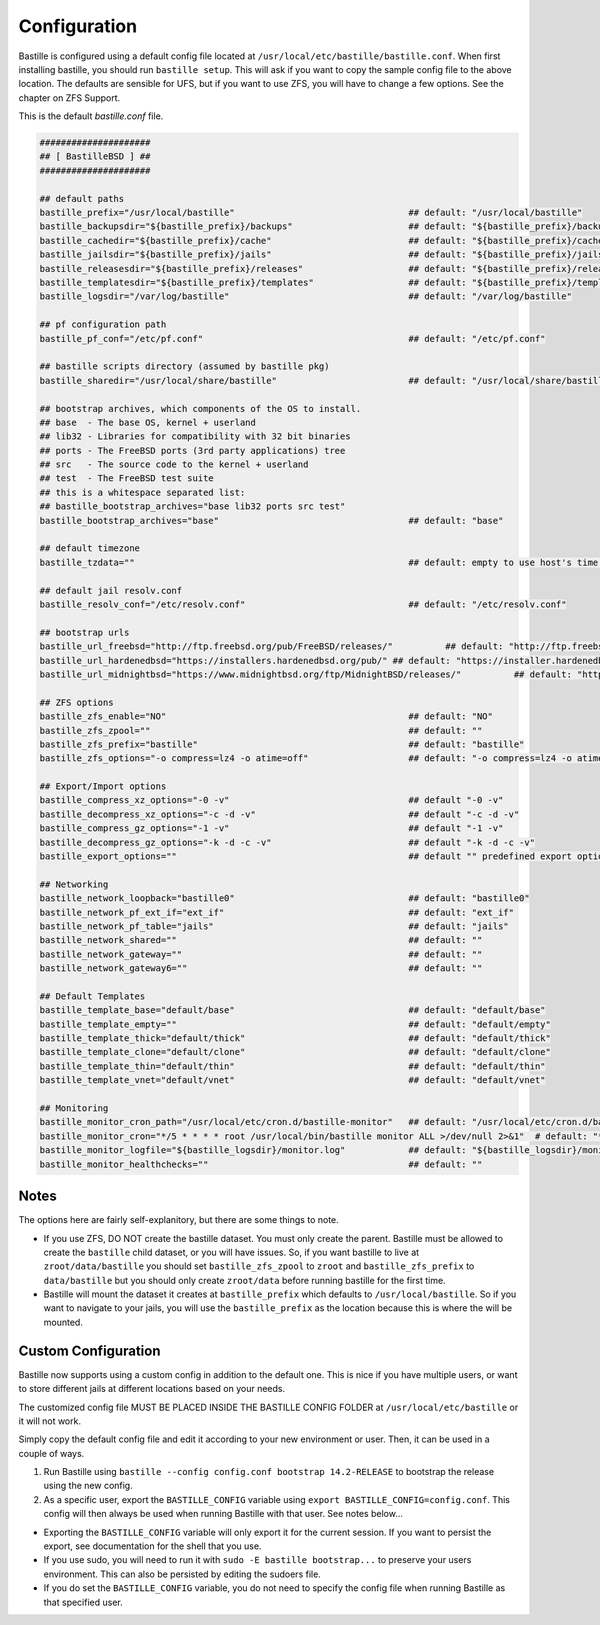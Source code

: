 Configuration
=============

Bastille is configured using a default config file located at
``/usr/local/etc/bastille/bastille.conf``. When first installing bastille, you
should run ``bastille setup``. This will ask if you want to copy the sample
config file to the above location. The defaults are sensible for UFS, but if you
want to use ZFS, you will have to change a few options. See the chapter on ZFS
Support.

This is the default `bastille.conf` file.

.. code-block:: shell

  #####################
  ## [ BastilleBSD ] ##
  #####################

  ## default paths
  bastille_prefix="/usr/local/bastille"                                 ## default: "/usr/local/bastille"
  bastille_backupsdir="${bastille_prefix}/backups"                      ## default: "${bastille_prefix}/backups"
  bastille_cachedir="${bastille_prefix}/cache"                          ## default: "${bastille_prefix}/cache"
  bastille_jailsdir="${bastille_prefix}/jails"                          ## default: "${bastille_prefix}/jails"
  bastille_releasesdir="${bastille_prefix}/releases"                    ## default: "${bastille_prefix}/releases"
  bastille_templatesdir="${bastille_prefix}/templates"                  ## default: "${bastille_prefix}/templates"
  bastille_logsdir="/var/log/bastille"                                  ## default: "/var/log/bastille"

  ## pf configuration path
  bastille_pf_conf="/etc/pf.conf"                                       ## default: "/etc/pf.conf"

  ## bastille scripts directory (assumed by bastille pkg)
  bastille_sharedir="/usr/local/share/bastille"                         ## default: "/usr/local/share/bastille"

  ## bootstrap archives, which components of the OS to install.
  ## base  - The base OS, kernel + userland
  ## lib32 - Libraries for compatibility with 32 bit binaries
  ## ports - The FreeBSD ports (3rd party applications) tree
  ## src   - The source code to the kernel + userland
  ## test  - The FreeBSD test suite
  ## this is a whitespace separated list:
  ## bastille_bootstrap_archives="base lib32 ports src test"
  bastille_bootstrap_archives="base"                                    ## default: "base"

  ## default timezone
  bastille_tzdata=""                                                    ## default: empty to use host's time zone

  ## default jail resolv.conf
  bastille_resolv_conf="/etc/resolv.conf"                               ## default: "/etc/resolv.conf"

  ## bootstrap urls
  bastille_url_freebsd="http://ftp.freebsd.org/pub/FreeBSD/releases/"          ## default: "http://ftp.freebsd.org/pub/FreeBSD/releases/"
  bastille_url_hardenedbsd="https://installers.hardenedbsd.org/pub/" ## default: "https://installer.hardenedbsd.org/pub/HardenedBSD/releases/"
  bastille_url_midnightbsd="https://www.midnightbsd.org/ftp/MidnightBSD/releases/"          ## default: "https://www.midnightbsd.org/pub/MidnightBSD/releases/"

  ## ZFS options
  bastille_zfs_enable="NO"                                              ## default: "NO"
  bastille_zfs_zpool=""                                                 ## default: ""
  bastille_zfs_prefix="bastille"                                        ## default: "bastille"
  bastille_zfs_options="-o compress=lz4 -o atime=off"                   ## default: "-o compress=lz4 -o atime=off"

  ## Export/Import options
  bastille_compress_xz_options="-0 -v"                                  ## default "-0 -v"
  bastille_decompress_xz_options="-c -d -v"                             ## default "-c -d -v"
  bastille_compress_gz_options="-1 -v"                                  ## default "-1 -v"
  bastille_decompress_gz_options="-k -d -c -v"                          ## default "-k -d -c -v"
  bastille_export_options=""                                            ## default "" predefined export options, e.g. "--safe --gz"

  ## Networking
  bastille_network_loopback="bastille0"                                 ## default: "bastille0"
  bastille_network_pf_ext_if="ext_if"                                   ## default: "ext_if"
  bastille_network_pf_table="jails"                                     ## default: "jails"
  bastille_network_shared=""                                            ## default: ""
  bastille_network_gateway=""                                           ## default: ""
  bastille_network_gateway6=""                                          ## default: ""

  ## Default Templates
  bastille_template_base="default/base"                                 ## default: "default/base"
  bastille_template_empty=""                                            ## default: "default/empty"
  bastille_template_thick="default/thick"                               ## default: "default/thick"
  bastille_template_clone="default/clone"                               ## default: "default/clone"
  bastille_template_thin="default/thin"                                 ## default: "default/thin"
  bastille_template_vnet="default/vnet"                                 ## default: "default/vnet"

  ## Monitoring
  bastille_monitor_cron_path="/usr/local/etc/cron.d/bastille-monitor"   ## default: "/usr/local/etc/cron.d/bastille-monitor"
  bastille_monitor_cron="*/5 * * * * root /usr/local/bin/bastille monitor ALL >/dev/null 2>&1"  # default: "*/5 * * * * root /usr/local/bin/bastille monitor ALL >/dev/null 2>&1"
  bastille_monitor_logfile="${bastille_logsdir}/monitor.log"            ## default: "${bastille_logsdir}/monitor.log"
  bastille_monitor_healthchecks=""                                      ## default: ""


Notes
-----

The options here are fairly self-explanitory, but there are some things to note.

* If you use ZFS, DO NOT create the bastille dataset. You must only create the
  parent. Bastille must be allowed to create the ``bastille`` child dataset, or
  you will have issues. So, if you want bastille to live at
  ``zroot/data/bastille`` you should set ``bastille_zfs_zpool`` to ``zroot`` and
  ``bastille_zfs_prefix`` to ``data/bastille`` but you should only create
  ``zroot/data`` before running bastille for the first time.

* Bastille will mount the dataset it creates at ``bastille_prefix`` which
  defaults to ``/usr/local/bastille``. So if you want to navigate to your jails,
  you will use the ``bastille_prefix`` as the location because this is where the
  will be mounted.

Custom Configuration
--------------------

Bastille now supports using a custom config in addition to the default one. This
is nice if you have multiple users, or want to store different
jails at different locations based on your needs.

The customized config file MUST BE PLACED INSIDE THE BASTILLE CONFIG FOLDER at
``/usr/local/etc/bastille`` or it will not work.

Simply copy the default config file and edit it according to your new
environment or user. Then, it can be used in a couple of ways.

1. Run Bastille using ``bastille --config config.conf bootstrap 14.2-RELEASE``
   to bootstrap the release using the new config.

2. As a specific user, export the ``BASTILLE_CONFIG`` variable using ``export
   BASTILLE_CONFIG=config.conf``. This config will then always be used when
   running Bastille with that user. See notes below...

- Exporting the ``BASTILLE_CONFIG`` variable will only export it for the current session. If you want to persist the export, see documentation for the shell that you use.

- If you use sudo, you will need to run it with ``sudo -E bastille bootstrap...`` to preserve your users environment. This can also be persisted by editing the sudoers file.

- If you do set the ``BASTILLE_CONFIG`` variable, you do not need to specify the config file when running Bastille as that specified user.
